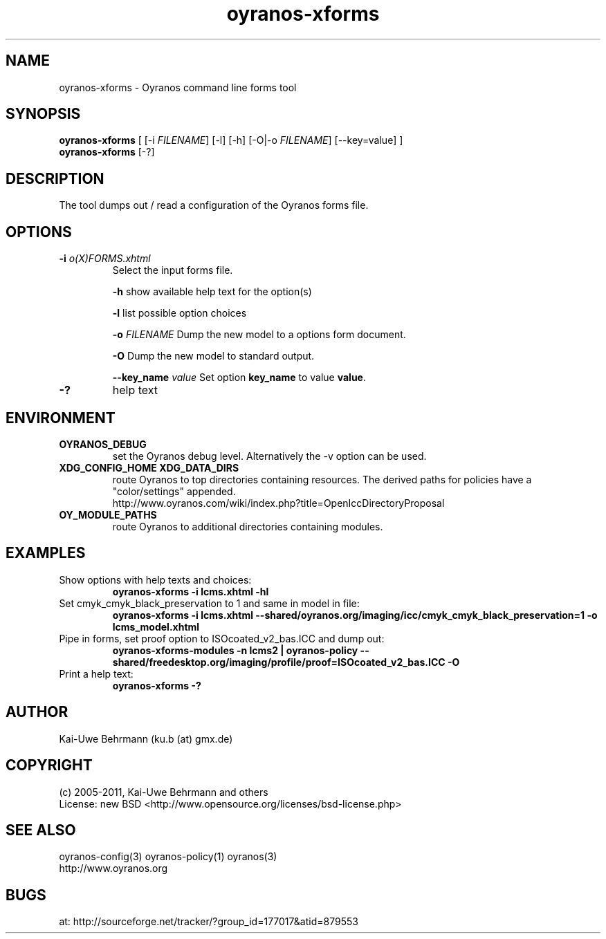 .TH "oyranos-xforms" 1 "July 08, 2011" "User Commands"
.SH NAME
oyranos-xforms \- Oyranos command line forms tool
.SH SYNOPSIS
\fBoyranos-xforms\fR [ [-i \fIFILENAME\fR] [-l] [-h] [-O|-o \fIFILENAME\fR] [--key=value] ]
.fi
\fBoyranos-xforms\fR [-?]
.SH DESCRIPTION
The tool dumps out / read a configuration of the Oyranos forms file.
.SH OPTIONS
.TP
.B \-i \fIo(X)FORMS.xhtml\fR
Select the input forms file.

\fB-h\fR show available help text for the option(s)

\fB-l\fR list possible option choices

\fB-o\fR \fIFILENAME\fR
Dump the new model to a options form document.

\fB-O\fR
Dump the new model to standard output.

\fB--key_name\fR \fIvalue\fR
Set option \fBkey_name\fR to value \fBvalue\fR.
.TP
.B \-?
help text
.SH ENVIRONMENT
.TP
.B OYRANOS_DEBUG
set the Oyranos debug level. Alternatively the -v option can be used.
.TP
.B XDG_CONFIG_HOME XDG_DATA_DIRS
route Oyranos to top directories containing resources. The derived paths for
policies have a "color/settings" appended.
.nf
http://www.oyranos.com/wiki/index.php?title=OpenIccDirectoryProposal
.TP
.B OY_MODULE_PATHS
route Oyranos to additional directories containing modules.
.SH EXAMPLES
.TP
Show options with help texts and choices:
.B oyranos-xforms -i lcms.xhtml -hl
.TP
Set cmyk_cmyk_black_preservation to 1 and same in model in file:
.B oyranos-xforms -i lcms.xhtml --shared/oyranos.org/imaging/icc/cmyk_cmyk_black_preservation=1 -o lcms_model.xhtml
.TP
Pipe in forms, set proof option to ISOcoated_v2_bas.ICC and dump out:
.B oyranos-xforms-modules -n lcms2 | oyranos-policy --shared/freedesktop.org/imaging/profile/proof=ISOcoated_v2_bas.ICC -O
.TP
Print a help text:
.B oyranos-xforms -?
.PP
.SH AUTHOR
Kai-Uwe Behrmann (ku.b (at) gmx.de)
.SH COPYRIGHT
(c) 2005-2011, Kai-Uwe Behrmann and others
.fi
License: new BSD <http://www.opensource.org/licenses/bsd-license.php>
.SH "SEE ALSO"
oyranos-config(3) oyranos-policy(1) oyranos(3)
.fi
http://www.oyranos.org
.SH "BUGS"
at: http://sourceforge.net/tracker/?group_id=177017&atid=879553
